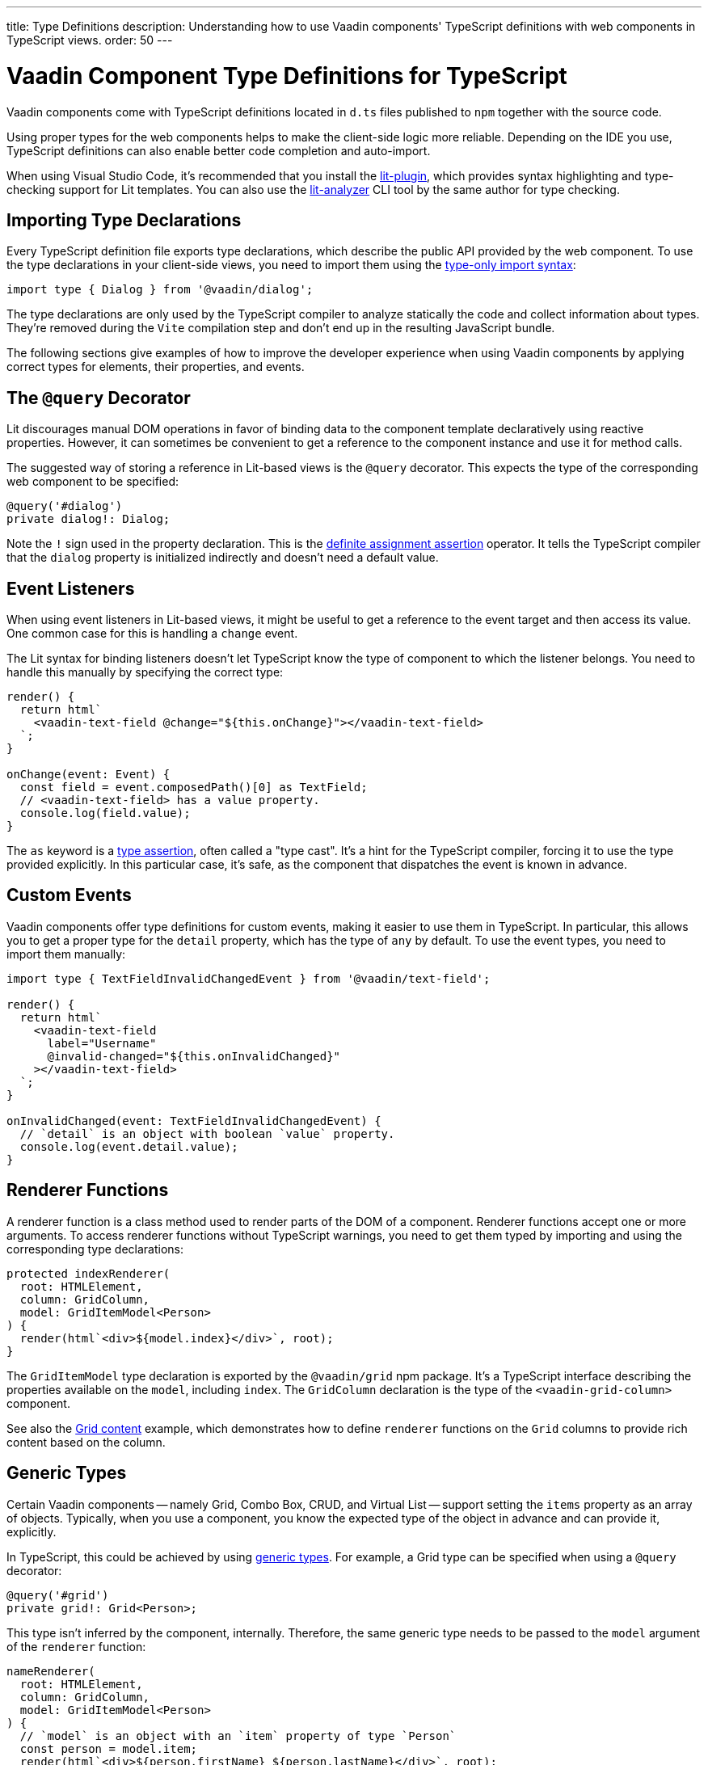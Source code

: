 ---
title: Type Definitions
description: Understanding how to use Vaadin components' TypeScript definitions with web components in TypeScript views.
order: 50
---

= Vaadin Component Type Definitions for TypeScript

Vaadin components come with TypeScript definitions located in [filename]`d.ts` files published to `npm` together with the source code.

Using proper types for the web components helps to make the client-side logic more reliable. Depending on the IDE you use, TypeScript definitions can also enable better code completion and auto-import.

// Skipping case for Lit vs. lit.
pass:[<!-- vale Vaadin.Terms = NO -->]

When using Visual Studio Code, it's recommended that you install the https://marketplace.visualstudio.com/items?itemName=runem.lit-plugin[lit-plugin], which provides syntax highlighting and type-checking support for Lit templates. You can also use the https://www.npmjs.com/package/lit-analyzer[lit-analyzer] CLI tool by the same author for type checking.

pass:[<!-- vale Vaadin.Terms = YES -->]

[[importing]]
== Importing Type Declarations

Every TypeScript definition file exports type declarations, which describe the public API provided by the web component. To use the type declarations in your client-side views, you need to import them using the https://www.typescriptlang.org/docs/handbook/release-notes/typescript-3-8.html#type-only-imports-and-exports[type-only import syntax]:

[source,typescript]
----
import type { Dialog } from '@vaadin/dialog';
----

The type declarations are only used by the TypeScript compiler to analyze statically the code and collect information about types. They're removed during the `Vite` compilation step and don't end up in the resulting JavaScript bundle.

The following sections give examples of how to improve the developer experience when using Vaadin components by applying correct types for elements, their properties, and events.


[[query-decorator]]
== The `@query` Decorator

Lit discourages manual DOM operations in favor of binding data to the component template declaratively using reactive properties. However, it can sometimes be convenient to get a reference to the component instance and use it for method calls.

The suggested way of storing a reference in Lit-based views is the `@query` decorator. This expects the type of the corresponding web component to be specified:

[source,typescript]
----
@query('#dialog')
private dialog!: Dialog;
----

Note the `!` sign used in the property declaration. This is the https://www.typescriptlang.org/docs/handbook/release-notes/typescript-2-7.html#definite-assignment-assertions[definite assignment assertion] operator. It tells the TypeScript compiler that the `dialog` property is initialized indirectly and doesn't need a default value.


[[event-listeners]]
== Event Listeners

When using event listeners in Lit-based views, it might be useful to get a reference to the event target and then access its value. One common case for this is handling a `change` event.

The Lit syntax for binding listeners doesn't let TypeScript know the type of component to which the listener belongs. You need to handle this manually by specifying the correct type:

[source,typescript]
----
render() {
  return html`
    <vaadin-text-field @change="${this.onChange}"></vaadin-text-field>
  `;
}

onChange(event: Event) {
  const field = event.composedPath()[0] as TextField;
  // <vaadin-text-field> has a value property.
  console.log(field.value);
}
----

The `as` keyword is a https://www.typescriptlang.org/docs/handbook/basic-types.html#type-assertions[type assertion], often called a "type cast". It's a hint for the TypeScript compiler, forcing it to use the type provided explicitly. In this particular case, it's safe, as the component that dispatches the event is known in advance.


[[custom-events]]
== Custom Events

Vaadin components offer type definitions for custom events, making it easier to use them in TypeScript. In particular, this allows you to get a proper type for the `detail` property, which has the type of `any` by default. To use the event types, you need to import them manually:

[source,typescript]
----
import type { TextFieldInvalidChangedEvent } from '@vaadin/text-field';

render() {
  return html`
    <vaadin-text-field
      label="Username"
      @invalid-changed="${this.onInvalidChanged}"
    ></vaadin-text-field>
  `;
}

onInvalidChanged(event: TextFieldInvalidChangedEvent) {
  // `detail` is an object with boolean `value` property.
  console.log(event.detail.value);
}
----


[[renderer-functions]]
== Renderer Functions

// TODO I believe we have built-in renderer functions that you should import instead, which are already typed

A renderer function is a class method used to render parts of the DOM of a component. Renderer functions accept one or more arguments. To access renderer functions without TypeScript warnings, you need to get them typed by importing and using the corresponding type declarations:

[source,typescript]
----
protected indexRenderer(
  root: HTMLElement,
  column: GridColumn,
  model: GridItemModel<Person>
) {
  render(html`<div>${model.index}</div>`, root);
}
----

The `GridItemModel` type declaration is exported by the `@vaadin/grid` npm package. It's a TypeScript interface describing the properties available on the `model`, including `index`. The `GridColumn` declaration is the type of the `<vaadin-grid-column>` component.

See also the https://vaadin.com/docs/components/grid#content[Grid content] example, which demonstrates how to define `renderer` functions on the `Grid` columns to provide rich content based on the column.


[[generic-types]]
== Generic Types

Certain Vaadin components -- namely Grid, Combo Box, CRUD, and Virtual List -- support setting the `items` property as an array of objects. Typically, when you use a component, you know the expected type of the object in advance and can provide it, explicitly.

In TypeScript, this could be achieved by using https://www.typescriptlang.org/docs/handbook/generics.html#generic-types[generic types]. For example, a Grid type can be specified when using a `@query` decorator:

[source,typescript]
----
@query('#grid')
private grid!: Grid<Person>;
----

This type isn't inferred by the component, internally. Therefore, the same generic type needs to be passed to the `model` argument of the `renderer` function:

[source,typescript]
----
nameRenderer(
  root: HTMLElement,
  column: GridColumn,
  model: GridItemModel<Person>
) {
  // `model` is an object with an `item` property of type `Person`
  const person = model.item;
  render(html`<div>${person.firstName} ${person.lastName}</div>`, root);
}
----

A type argument can be also used in event listeners to detect changes of some properties:

[source,typescript]
----
onSelectedItemChanged(event: ComboBoxSelectedItemChangedEvent<Person>) {
  // `detail` is an object of a `value` property of type `Person`
  console.log(event.detail.value);
}
----

Generic type arguments can be passed to various properties and TypeScript interfaces listed below.


[[combo-box-generic-types]]
=== Combo Box Generic Types

The following Combo Box properties support generic types:

- `dataProvider`
- `filteredItems`
- `items`
- `renderer`
- `selectedItem`

The following Combo Box interfaces support generic type arguments:

- `ComboBoxDataProvider`
- `ComboBoxDataProviderCallback`
- `ComboBoxItemModel`
- `ComboBoxRenderer`
- `ComboBoxSelectedItemChangedEvent`


[[crud-generic-types]]
=== CRUD Generic Types

The following CRUD properties support generic types:

- `dataProvider`
- `editedItem`
- `items`

The following CRUD interfaces support generic type arguments:

- `CrudCancelEvent`
- `CrudDataProviderCallback`
- `CrudDataProvider`
- `CrudDeleteEvent`
- `CrudEditEvent`
- `CrudEditedItemChangedEvent`
- `CrudItemsChangedEvent`
- `CrudSaveEvent`


[[grid-generic-types]]
=== Grid Generic Types

The following Grid properties support generic types:

- `activeItem`
- `cellClassNameGenerator`
- `dataProvider`
- `dragFilter`
- `dropFilter`
- `expandedItems`
- `items`
- `rowDetailsRenderer`
- `selectedItems`

The following Grid column properties support generic types:

- `footerRenderer`
- `headerRenderer`
- `renderer`

The following Grid interfaces support generic type arguments:

- `GridActiveItemChangedEvent`
- `GridBodyRenderer`
- `GridCellActivateEvent`
- `GridCellClassNameGenerator`
- `GridCellFocusEvent`
- `GridColumnReorderEvent`
- `GridColumnResizeEvent`
- `GridDataProvider`
- `GridDragAndDropFilter`
- `GridDragStartEvent`
- `GridDropEvent`
- `GridExpandedItemsChangedEvent`
- `GridEventContext`
- `GridItemModel`
- `GridRowDetailsRenderer`
- `GridSelectedItemsChangedEvent`


[[virtual-list-generic-types]]
=== Virtual List Generic Types

The following Virtual List properties support generic types:

- `items`
- `renderer`

The following Virtual List interfaces support generic type arguments:

- `VirtualListItemModel`
- `VirtualListRenderer`



[[registering-elements]]
== Registering Elements

When creating custom elements to use with client-side views, you might want to instruct TypeScript to use your definitions. This isn't required, but sometimes it improves the developer experience and allows you to write less code.

For example, if you use the [methodname]`querySelector()` and [methodname]`querySelectorAll()` methods in your custom element, which return an [classname]`Element` instance of an array of them, the easiest workaround would probably be to use a type cast:

[source,typescript]
----
const items = this.renderRoot.querySelectorAll('color-item') as ColorItem[];
items.forEach(item => {
  // access item properties
});
----

However, this approach isn't clean, as it requires you to write `as ColorItem[]` every time the method is called. A better alternative would be to register a class corresponding to the HTML tag name in the built-in [interfacename]`HTMLElementTagNameMap` interface:

[source,typescript]
----
declare global {
  interface HTMLElementTagNameMap {
    'color-item': ColorItem;
  }
}
----

Now, every time you call [methodname]`querySelector()` or [methodname]`querySelectorAll()` with a corresponding tag name, the TypeScript compiler can automatically infer the proper type, making the type cast no longer necessary:

[source,typescript]
----
const items = this.renderRoot.querySelectorAll('color-item');
items.forEach(item => {
  // access item properties
});
----

The TypeScript definitions for Vaadin components provide these registrations. This allows you to avoid writing type casts when using certain DOM methods. Apart from the query methods, this applies to other methods, such as [methodname]`createElement()` and [methodname]`closest()`.
